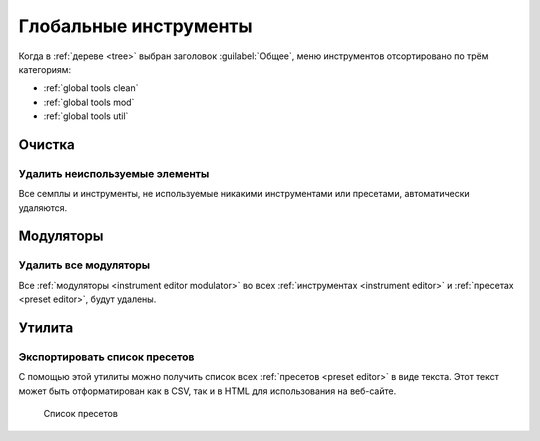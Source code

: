.. _global tools:

Глобальные инструменты
======================

Когда в :ref:`дереве <tree>` выбран заголовок :guilabel:`Общее`, меню инструментов отсортировано по трём категориям:

* :ref:`global tools clean`
* :ref:`global tools mod`
* :ref:`global tools util`


.. _global tools clean:

Очистка
-------


.. _global tool unused:

Удалить неиспользуемые элементы
^^^^^^^^^^^^^^^^^^^^^^^^^^^^^^^

Все семплы и инструменты, не используемые никакими инструментами или пресетами, автоматически удаляются.


.. _global tools mod:

Модуляторы
----------


.. _global tool remove_mods:

Удалить все модуляторы
^^^^^^^^^^^^^^^^^^^^^^

Все :ref:`модуляторы <instrument editor modulator>` во всех :ref:`инструментах <instrument editor>` и :ref:`пресетах <preset editor>`, будут удалены.


.. _global tools util:

Утилита
-------


.. _global tool export:

Экспортировать список пресетов
^^^^^^^^^^^^^^^^^^^^^^^^^^^^^^

С помощью этой утилиты можно получить список всех :ref:`пресетов <preset editor>` в виде текста.
Этот текст может быть отформатирован как в CSV, так и в HTML для использования на веб-сайте.


.. figure:: images/en_preset_list.png

   Список пресетов
